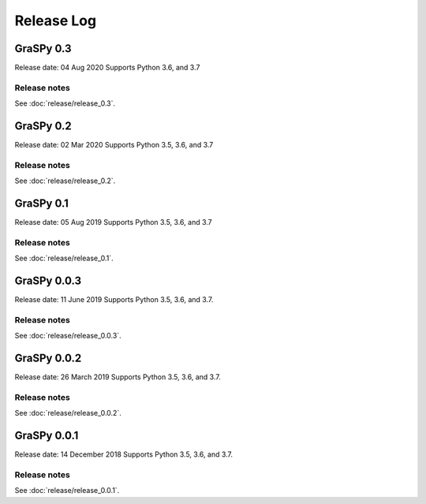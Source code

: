 ..  -*- coding: utf-8 -*-

Release Log
===========

GraSPy 0.3
----------
Release date: 04 Aug 2020
Supports Python 3.6, and 3.7


Release notes
~~~~~~~~~~~~~
See :doc:`release/release_0.3`.

GraSPy 0.2
----------
Release date: 02 Mar 2020
Supports Python 3.5, 3.6, and 3.7


Release notes
~~~~~~~~~~~~~
See :doc:`release/release_0.2`.

GraSPy 0.1
----------
Release date: 05 Aug 2019
Supports Python 3.5, 3.6, and 3.7

Release notes
~~~~~~~~~~~~~
See :doc:`release/release_0.1`.

GraSPy 0.0.3
------------
Release date: 11 June 2019
Supports Python 3.5, 3.6, and 3.7.

Release notes
~~~~~~~~~~~~~
See :doc:`release/release_0.0.3`.

GraSPy 0.0.2
------------
Release date: 26 March 2019
Supports Python 3.5, 3.6, and 3.7.

Release notes
~~~~~~~~~~~~~
See :doc:`release/release_0.0.2`.

GraSPy 0.0.1
------------
Release date: 14 December 2018
Supports Python 3.5, 3.6, and 3.7.

Release notes
~~~~~~~~~~~~~
See :doc:`release/release_0.0.1`.
